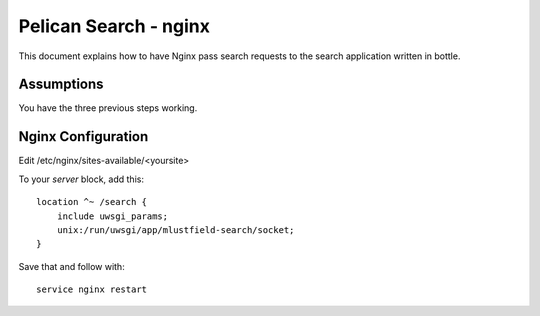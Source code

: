 Pelican Search - nginx
======================

This document explains how to have Nginx pass search requests to the search
application written in bottle.

Assumptions
-----------

You have the three previous steps working.

Nginx Configuration
-------------------

Edit /etc/nginx/sites-available/<yoursite>

To your *server* block, add this::

    location ^~ /search {
        include uwsgi_params;
        unix:/run/uwsgi/app/mlustfield-search/socket;
    }

Save that and follow with::

    service nginx restart
